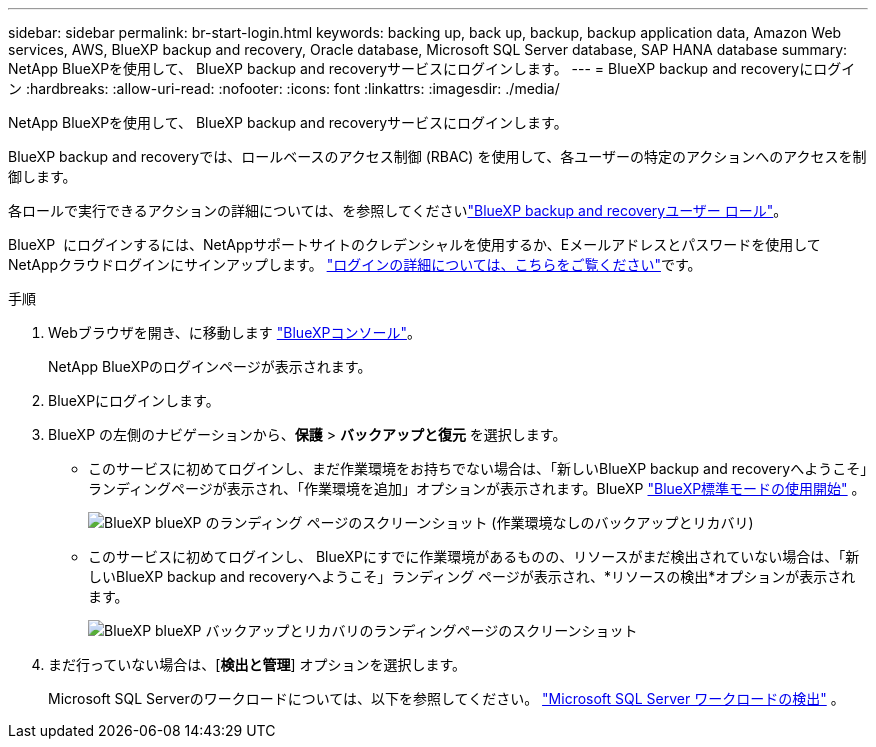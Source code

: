 ---
sidebar: sidebar 
permalink: br-start-login.html 
keywords: backing up, back up, backup, backup application data, Amazon Web services, AWS, BlueXP backup and recovery, Oracle database, Microsoft SQL Server database, SAP HANA database 
summary: NetApp BlueXPを使用して、 BlueXP backup and recoveryサービスにログインします。 
---
= BlueXP backup and recoveryにログイン
:hardbreaks:
:allow-uri-read: 
:nofooter: 
:icons: font
:linkattrs: 
:imagesdir: ./media/


[role="lead"]
NetApp BlueXPを使用して、 BlueXP backup and recoveryサービスにログインします。

BlueXP backup and recoveryでは、ロールベースのアクセス制御 (RBAC) を使用して、各ユーザーの特定のアクションへのアクセスを制御します。

各ロールで実行できるアクションの詳細については、を参照してくださいlink:reference-roles.html["BlueXP backup and recoveryユーザー ロール"]。

BlueXP  にログインするには、NetAppサポートサイトのクレデンシャルを使用するか、Eメールアドレスとパスワードを使用してNetAppクラウドログインにサインアップします。 https://docs.netapp.com/us-en/bluexp-setup-admin/task-logging-in.html["ログインの詳細については、こちらをご覧ください"^]です。

.手順
. Webブラウザを開き、に移動します https://console.bluexp.netapp.com/["BlueXPコンソール"^]。
+
NetApp BlueXPのログインページが表示されます。

. BlueXPにログインします。
. BlueXP の左側のナビゲーションから、*保護* > *バックアップと復元* を選択します。
+
** このサービスに初めてログインし、まだ作業環境をお持ちでない場合は、「新しいBlueXP backup and recoveryへようこそ」ランディングページが表示され、「作業環境を追加」オプションが表示されます。BlueXP https://docs.netapp.com/us-en/bluexp-setup-admin/task-quick-start-standard-mode.html["BlueXP標準モードの使用開始"^] 。
+
image:screen-br-landing-no-we.png["BlueXP blueXP のランディング ページのスクリーンショット (作業環境なしのバックアップとリカバリ)"]

** このサービスに初めてログインし、 BlueXPにすでに作業環境があるものの、リソースがまだ検出されていない場合は、「新しいBlueXP backup and recoveryへようこそ」ランディング ページが表示され、*リソースの検出*オプションが表示されます。
+
image:screen-br-landing-unified.png["BlueXP blueXP バックアップとリカバリのランディングページのスクリーンショット"]



. まだ行っていない場合は、[*検出と管理*] オプションを選択します。
+
Microsoft SQL Serverのワークロードについては、以下を参照してください。 link:br-start-discover.html["Microsoft SQL Server ワークロードの検出"] 。


